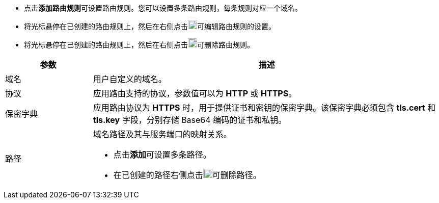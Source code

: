 // :ks_include_id: cd11a468685d4e6fadc53bf1c8827311
* 点击**添加路由规则**可设置路由规则。您可以设置多条路由规则，每条规则对应一个域名。

* 将光标悬停在已创建的路由规则上，然后在右侧点击image:/images/ks-qkcp/zh/icons/pen-light.svg[pen,18,18]可编辑路由规则的设置。

* 将光标悬停在已创建的路由规则上，然后在右侧点击image:/images/ks-qkcp/zh/icons/trash-light.svg[trash-light,18,18]可删除路由规则。

[%header,cols="1a,4a"]
|===
|参数 |描述

|域名
|用户自定义的域名。

|协议
|应用路由支持的协议，参数值可以为 **HTTP** 或 **HTTPS**。

|保密字典
|应用路由协议为 **HTTPS** 时，用于提供证书和密钥的保密字典。该保密字典必须包含 **tls.cert** 和 **tls.key** 字段，分别存储 Base64 编码的证书和私钥。

|路径
|域名路径及其与服务端口的映射关系。

* 点击**添加**可设置多条路径。

* 在已创建的路径右侧点击image:/images/ks-qkcp/zh/icons/trash-light.svg[trash-light,18,18]可删除路径。
|===